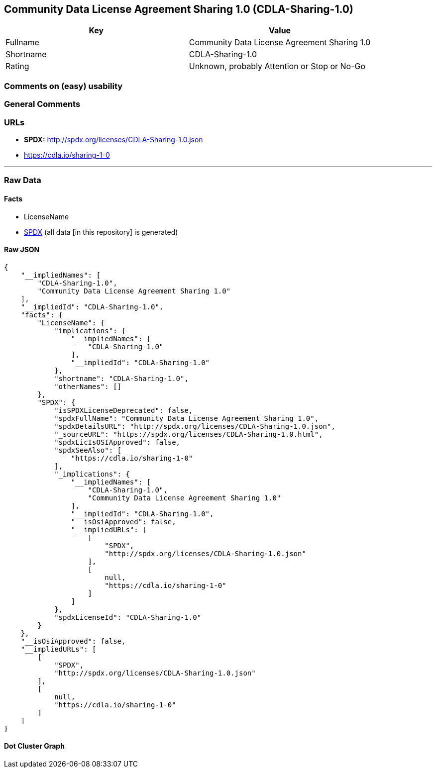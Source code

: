 == Community Data License Agreement Sharing 1.0 (CDLA-Sharing-1.0)

[cols=",",options="header",]
|===
|Key |Value
|Fullname |Community Data License Agreement Sharing 1.0
|Shortname |CDLA-Sharing-1.0
|Rating |Unknown, probably Attention or Stop or No-Go
|===

=== Comments on (easy) usability

=== General Comments

=== URLs

* *SPDX:* http://spdx.org/licenses/CDLA-Sharing-1.0.json
* https://cdla.io/sharing-1-0

'''''

=== Raw Data

==== Facts

* LicenseName
* https://spdx.org/licenses/CDLA-Sharing-1.0.html[SPDX] (all data [in
this repository] is generated)

==== Raw JSON

....
{
    "__impliedNames": [
        "CDLA-Sharing-1.0",
        "Community Data License Agreement Sharing 1.0"
    ],
    "__impliedId": "CDLA-Sharing-1.0",
    "facts": {
        "LicenseName": {
            "implications": {
                "__impliedNames": [
                    "CDLA-Sharing-1.0"
                ],
                "__impliedId": "CDLA-Sharing-1.0"
            },
            "shortname": "CDLA-Sharing-1.0",
            "otherNames": []
        },
        "SPDX": {
            "isSPDXLicenseDeprecated": false,
            "spdxFullName": "Community Data License Agreement Sharing 1.0",
            "spdxDetailsURL": "http://spdx.org/licenses/CDLA-Sharing-1.0.json",
            "_sourceURL": "https://spdx.org/licenses/CDLA-Sharing-1.0.html",
            "spdxLicIsOSIApproved": false,
            "spdxSeeAlso": [
                "https://cdla.io/sharing-1-0"
            ],
            "_implications": {
                "__impliedNames": [
                    "CDLA-Sharing-1.0",
                    "Community Data License Agreement Sharing 1.0"
                ],
                "__impliedId": "CDLA-Sharing-1.0",
                "__isOsiApproved": false,
                "__impliedURLs": [
                    [
                        "SPDX",
                        "http://spdx.org/licenses/CDLA-Sharing-1.0.json"
                    ],
                    [
                        null,
                        "https://cdla.io/sharing-1-0"
                    ]
                ]
            },
            "spdxLicenseId": "CDLA-Sharing-1.0"
        }
    },
    "__isOsiApproved": false,
    "__impliedURLs": [
        [
            "SPDX",
            "http://spdx.org/licenses/CDLA-Sharing-1.0.json"
        ],
        [
            null,
            "https://cdla.io/sharing-1-0"
        ]
    ]
}
....

==== Dot Cluster Graph

../dot/CDLA-Sharing-1.0.svg
